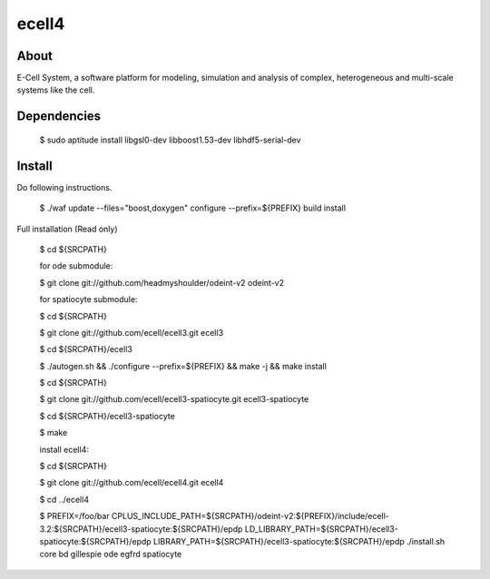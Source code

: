 ================================
ecell4 |build-status|
================================

About
=====

E-Cell System, a software platform for modeling, simulation and analysis of complex, heterogeneous and multi-scale systems like the cell.

Dependencies
============

..

  $ sudo aptitude install libgsl0-dev libboost1.53-dev libhdf5-serial-dev


Install
=======

Do following instructions.

..

  $ ./waf update --files="boost,doxygen" configure --prefix=${PREFIX} build install

Full installation (Read only)

..

  $ cd ${SRCPATH}

  for ode submodule:

  $ git clone git://github.com/headmyshoulder/odeint-v2 odeint-v2

  for spatiocyte submodule:

  $ cd ${SRCPATH}

  $ git clone git://github.com/ecell/ecell3.git ecell3

  $ cd ${SRCPATH}/ecell3

  $ ./autogen.sh && ./configure --prefix=${PREFIX} && make -j && make install

  $ cd ${SRCPATH}

  $ git clone git://github.com/ecell/ecell3-spatiocyte.git ecell3-spatiocyte

  $ cd ${SRCPATH}/ecell3-spatiocyte

  $ make

  install ecell4:

  $ cd ${SRCPATH}

  $ git clone git://github.com/ecell/ecell4.git ecell4

  $ cd ../ecell4

  $ PREFIX=/foo/bar \
  CPLUS_INCLUDE_PATH=${SRCPATH}/odeint-v2:${PREFIX}/include/ecell-3.2:\
  ${SRCPATH}/ecell3-spatiocyte:${SRCPATH}/epdp \
  LD_LIBRARY_PATH=${SRCPATH}/ecell3-spatiocyte:${SRCPATH}/epdp \
  LIBRARY_PATH=${SRCPATH}/ecell3-spatiocyte:${SRCPATH}/epdp \
  ./install.sh core bd gillespie ode egfrd spatiocyte

.. Build status badge
.. |build-status|
   image:: https://secure.travis-ci.org/ecell/ecell4.png
   :target: http://travis-ci.org/ecell/ecell4
   :alt: Build Status
